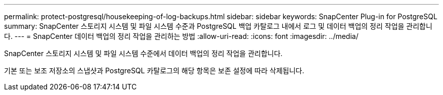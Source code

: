 ---
permalink: protect-postgresql/housekeeping-of-log-backups.html 
sidebar: sidebar 
keywords: SnapCenter Plug-in for PostgreSQL 
summary: SnapCenter 스토리지 시스템 및 파일 시스템 수준과 PostgreSQL 백업 카탈로그 내에서 로그 및 데이터 백업의 정리 작업을 관리합니다. 
---
= SnapCenter 데이터 백업의 정리 작업을 관리하는 방법
:allow-uri-read: 
:icons: font
:imagesdir: ../media/


[role="lead"]
SnapCenter 스토리지 시스템 및 파일 시스템 수준에서 데이터 백업의 정리 작업을 관리합니다.

기본 또는 보조 저장소의 스냅샷과 PostgreSQL 카탈로그의 해당 항목은 보존 설정에 따라 삭제됩니다.
